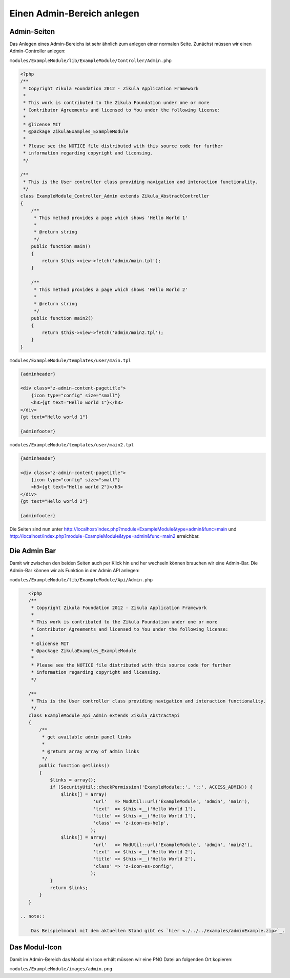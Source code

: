 Einen Admin-Bereich anlegen
===========================

Admin-Seiten
------------

Das Anlegen eines Admin-Bereichs ist sehr ähnlich zum anlegen einer normalen Seite. Zunächst müssen wir einen Admin-Controller anlegen:

``modules/ExampleModule/lib/ExampleModule/Controller/Admin.php``

.. code-block:: php

    <?php
    /**
     * Copyright Zikula Foundation 2012 - Zikula Application Framework
     *
     * This work is contributed to the Zikula Foundation under one or more
     * Contributor Agreements and licensed to You under the following license:
     *
     * @license MIT
     * @package ZikulaExamples_ExampleModule
     *
     * Please see the NOTICE file distributed with this source code for further
     * information regarding copyright and licensing.
     */
     
    /**
     * This is the User controller class providing navigation and interaction functionality.
     */
    class ExampleModule_Controller_Admin extends Zikula_AbstractController
    {
        /**
         * This method provides a page which shows 'Hello World 1'
         *
         * @return string
         */
        public function main()
        {
            return $this->view->fetch('admin/main.tpl');
        }
        
        /**
         * This method provides a page which shows 'Hello World 2'
         *
         * @return string
         */
        public function main2()
        {
            return $this->view->fetch('admin/main2.tpl');
        }
    }

``modules/ExampleModule/templates/user/main.tpl``

.. code-block:: smarty

    {adminheader}

    <div class="z-admin-content-pagetitle">
        {icon type="config" size="small"}
        <h3>{gt text="Hello world 1"}</h3>
    </div>
    {gt text="Hello world 1"}

    {adminfooter}

``modules/ExampleModule/templates/user/main2.tpl``

.. code-block:: smarty

    {adminheader}

    <div class="z-admin-content-pagetitle">
        {icon type="config" size="small"}
        <h3>{gt text="Hello world 2"}</h3>
    </div>
    {gt text="Hello world 2"}

    {adminfooter}

Die Seiten sind nun unter http://localhost/index.php?module=ExampleModule&type=admin&func=main und http://localhost/index.php?module=ExampleModule&type=admin&func=main2 erreichbar.

Die Admin Bar
-------------

Damit wir zwischen den beiden Seiten auch per Klick hin und her wechseln können brauchen wir eine Admin-Bar. Die Admin-Bar können wir als Funktion in der Admin API anlegen:

``modules/ExampleModule/lib/ExampleModule/Api/Admin.php``

.. code-block:: php

    <?php
    /**
     * Copyright Zikula Foundation 2012 - Zikula Application Framework
     *
     * This work is contributed to the Zikula Foundation under one or more
     * Contributor Agreements and licensed to You under the following license:
     *
     * @license MIT
     * @package ZikulaExamples_ExampleModule
     *
     * Please see the NOTICE file distributed with this source code for further
     * information regarding copyright and licensing.
     */
     
    /**
     * This is the User controller class providing navigation and interaction functionality.
     */
    class ExampleModule_Api_Admin extends Zikula_AbstractApi
    {
        /**
         * get available admin panel links
         *
         * @return array array of admin links
         */
        public function getlinks()
        {
            $links = array();
            if (SecurityUtil::checkPermission('ExampleModule::', '::', ACCESS_ADMIN)) {
                $links[] = array(
                            'url'   => ModUtil::url('ExampleModule', 'admin', 'main'),
                            'text'  => $this->__('Hello World 1'),
                            'title' => $this->__('Hello World 1'),
                            'class' => 'z-icon-es-help',
                           );
                $links[] = array(
                            'url'   => ModUtil::url('ExampleModule', 'admin', 'main2'),
                            'text'  => $this->__('Hello World 2'),
                            'title' => $this->__('Hello World 2'),
                            'class' => 'z-icon-es-config',
                           );
            }
            return $links;
        }
    }

 .. note::

     Das Beispielmodul mit dem aktuellen Stand gibt es `hier <./../../examples/adminExample.zip>`_.

Das Modul-Icon
--------------

Damit im Admin-Bereich das Modul ein Icon erhält müssen wir eine PNG Datei an folgenden Ort kopieren:

``modules/ExampleModule/images/admin.png``